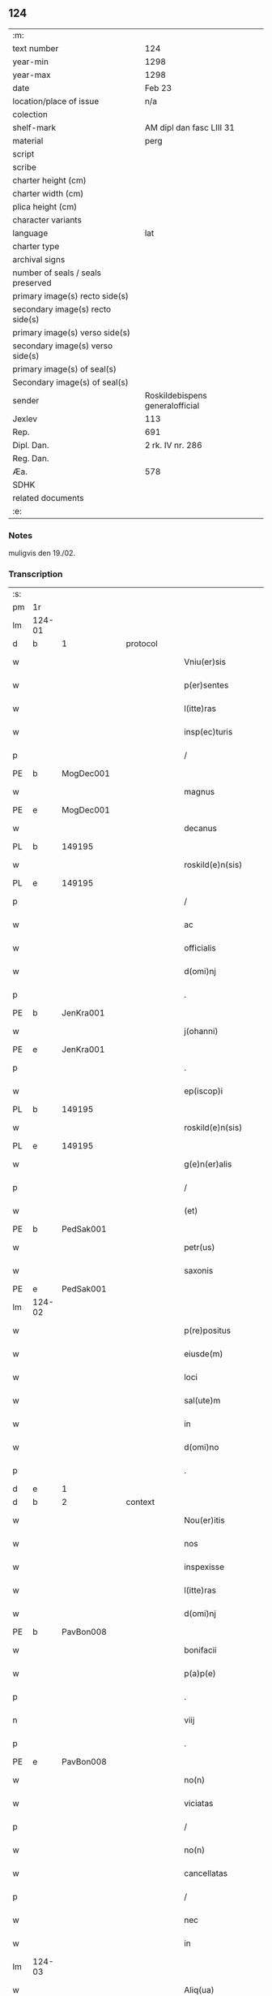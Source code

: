 ** 124

| :m:                               |                                 |
| text number                       | 124                             |
| year-min                          | 1298                            |
| year-max                          | 1298                            |
| date                              | Feb 23                          |
| location/place of issue           | n/a                             |
| colection                         |                                 |
| shelf-mark                        | AM dipl dan fasc LIII 31        |
| material                          | perg                            |
| script                            |                                 |
| scribe                            |                                 |
| charter height (cm)               |                                 |
| charter width (cm)                |                                 |
| plica height (cm)                 |                                 |
| character variants                |                                 |
| language                          | lat                             |
| charter type                      |                                 |
| archival signs                    |                                 |
| number of seals / seals preserved |                                 |
| primary image(s) recto side(s)    |                                 |
| secondary image(s) recto side(s)  |                                 |
| primary image(s) verso side(s)    |                                 |
| secondary image(s) verso side(s)  |                                 |
| primary image(s) of seal(s)       |                                 |
| Secondary image(s) of seal(s)     |                                 |
| sender                            | Roskildebispens generalofficial |
| Jexlev                            | 113                             |
| Rep.                              | 691                             |
| Dipl. Dan.                        | 2 rk. IV nr. 286                |
| Reg. Dan.                         |                                 |
| Æa.                               | 578                             |
| SDHK                              |                                 |
| related documents                 |                                 |
| :e:                               |                                 |

*** Notes
muligvis den 19./02.

*** Transcription
| :s: |        |   |   |   |   |                       |               |   |   |   |   |     |   |   |    |               |
| pm  | 1r     |   |   |   |   |                       |               |   |   |   |   |     |   |   |    |               |
| lm  | 124-01 |   |   |   |   |                       |               |   |   |   |   |     |   |   |    |               |
| d   | b      | 1 |   | protocol  |   |                       |               |   |   |   |   |     |   |   |    |               |
| w   |        |   |   |   |   | Vniu(er)sis           | Vníu͛ſı       |   |   |   |   | lat |   |   |    |        124-01 |
| w   |        |   |   |   |   | p(er)sentes           | p͛ſente       |   |   |   |   | lat |   |   |    |        124-01 |
| w   |        |   |   |   |   | l(itte)ras            | lr         |   |   |   |   | lat |   |   |    |        124-01 |
| w   |        |   |   |   |   | insp(ec)turis         | ínſpͨtuɼıſ     |   |   |   |   | lat |   |   |    |        124-01 |
| p   |        |   |   |   |   | /                     | /             |   |   |   |   | lat |   |   |    |        124-01 |
| PE  | b      | MogDec001  |   |   |   |                       |               |   |   |   |   |     |   |   |    |               |
| w   |        |   |   |   |   | magnus                | gnuſ        |   |   |   |   | lat |   |   |    |        124-01 |
| PE  | e      | MogDec001  |   |   |   |                       |               |   |   |   |   |     |   |   |    |               |
| w   |        |   |   |   |   | decanus               | decnuſ       |   |   |   |   | lat |   |   |    |        124-01 |
| PL  | b      |   149195|   |   |   |                       |               |   |   |   |   |     |   |   |    |               |
| w   |        |   |   |   |   | roskild(e)n(sis)      | ɼoſkıldn     |   |   |   |   | lat |   |   |    |        124-01 |
| PL  | e      |   149195|   |   |   |                       |               |   |   |   |   |     |   |   |    |               |
| p   |        |   |   |   |   | /                     | /             |   |   |   |   | lat |   |   |    |        124-01 |
| w   |        |   |   |   |   | ac                    | c            |   |   |   |   | lat |   |   |    |        124-01 |
| w   |        |   |   |   |   | officialis            | offıcılıſ    |   |   |   |   | lat |   |   |    |        124-01 |
| w   |        |   |   |   |   | d(omi)nj              | dn          |   |   |   |   | lat |   |   |    |        124-01 |
| p   |        |   |   |   |   | .                     | .             |   |   |   |   | lat |   |   |    |        124-01 |
| PE  | b      | JenKra001  |   |   |   |                       |               |   |   |   |   |     |   |   |    |               |
| w   |        |   |   |   |   | j(ohanni)             |              |   |   |   |   | lat |   |   |    |        124-01 |
| PE  | e      | JenKra001  |   |   |   |                       |               |   |   |   |   |     |   |   |    |               |
| p   |        |   |   |   |   | .                     | .             |   |   |   |   | lat |   |   |    |        124-01 |
| w   |        |   |   |   |   | ep(iscop)i            | epı          |   |   |   |   | lat |   |   |    |        124-01 |
| PL  | b      |   149195|   |   |   |                       |               |   |   |   |   |     |   |   |    |               |
| w   |        |   |   |   |   | roskild(e)n(sis)      | ɼoſkıldn     |   |   |   |   | lat |   |   |    |        124-01 |
| PL  | e      |   149195|   |   |   |                       |               |   |   |   |   |     |   |   |    |               |
| w   |        |   |   |   |   | g(e)n(er)alis         | gn͛lıſ        |   |   |   |   | lat |   |   |    |        124-01 |
| p   |        |   |   |   |   | /                     | /             |   |   |   |   | lat |   |   |    |        124-01 |
| w   |        |   |   |   |   | (et)                  |              |   |   |   |   | lat |   |   |    |        124-01 |
| PE  | b      | PedSak001  |   |   |   |                       |               |   |   |   |   |     |   |   |    |               |
| w   |        |   |   |   |   | petr(us)              | petɼꝰ         |   |   |   |   | lat |   |   |    |        124-01 |
| w   |        |   |   |   |   | saxonis               | ſxoní       |   |   |   |   | lat |   |   |    |        124-01 |
| PE  | e      | PedSak001  |   |   |   |                       |               |   |   |   |   |     |   |   |    |               |
| lm  | 124-02 |   |   |   |   |                       |               |   |   |   |   |     |   |   |    |               |
| w   |        |   |   |   |   | p(re)positus          | ͛oſıtuſ       |   |   |   |   | lat |   |   |    |        124-02 |
| w   |        |   |   |   |   | eiusde(m)             | eıuſde̅        |   |   |   |   | lat |   |   |    |        124-02 |
| w   |        |   |   |   |   | loci                  | locí          |   |   |   |   | lat |   |   |    |        124-02 |
| w   |        |   |   |   |   | sal(ute)m             | ſlm         |   |   |   |   | lat |   |   |    |        124-02 |
| w   |        |   |   |   |   | in                    | í            |   |   |   |   | lat |   |   |    |        124-02 |
| w   |        |   |   |   |   | d(omi)no              | dno          |   |   |   |   | lat |   |   |    |        124-02 |
| p   |        |   |   |   |   | .                     | .             |   |   |   |   | lat |   |   |    |        124-02 |
| d   | e      | 1 |   |   |   |                       |               |   |   |   |   |     |   |   |    |               |
| d   | b      | 2 |   | context  |   |                       |               |   |   |   |   |     |   |   |    |               |
| w   |        |   |   |   |   | Nou(er)itis           | Nou͛ıtíſ       |   |   |   |   | lat |   |   |    |        124-02 |
| w   |        |   |   |   |   | nos                   | no           |   |   |   |   | lat |   |   |    |        124-02 |
| w   |        |   |   |   |   | inspexisse            | ínſpexíſſe    |   |   |   |   | lat |   |   |    |        124-02 |
| w   |        |   |   |   |   | l(itte)ras            | lr         |   |   |   |   | lat |   |   |    |        124-02 |
| w   |        |   |   |   |   | d(omi)nj              | dnȷ          |   |   |   |   | lat |   |   |    |        124-02 |
| PE  | b      | PavBon008  |   |   |   |                       |               |   |   |   |   |     |   |   |    |               |
| w   |        |   |   |   |   | bonifacii             | bonıfcíí     |   |   |   |   | lat |   |   |    |        124-02 |
| w   |        |   |   |   |   | p(a)p(e)              | ͤ             |   |   |   |   | lat |   |   |    |        124-02 |
| p   |        |   |   |   |   | .                     | .             |   |   |   |   | lat |   |   |    |        124-02 |
| n   |        |   |   |   |   | viij                  | víí          |   |   |   |   | lat |   |   |    |        124-02 |
| p   |        |   |   |   |   | .                     | .             |   |   |   |   | lat |   |   |    |        124-02 |
| PE  | e      | PavBon008  |   |   |   |                       |               |   |   |   |   |     |   |   |    |               |
| w   |        |   |   |   |   | no(n)                 | no̅            |   |   |   |   | lat |   |   |    |        124-02 |
| w   |        |   |   |   |   | viciatas              | vıcıt      |   |   |   |   | lat |   |   |    |        124-02 |
| p   |        |   |   |   |   | /                     | /             |   |   |   |   | lat |   |   |    |        124-02 |
| w   |        |   |   |   |   | no(n)                 | no̅            |   |   |   |   | lat |   |   |    |        124-02 |
| w   |        |   |   |   |   | cancellatas           | cncellt   |   |   |   |   | lat |   |   |    |        124-02 |
| p   |        |   |   |   |   | /                     | /             |   |   |   |   | lat |   |   |    |        124-02 |
| w   |        |   |   |   |   | nec                   | nec           |   |   |   |   | lat |   |   |    |        124-02 |
| w   |        |   |   |   |   | in                    | í            |   |   |   |   | lat |   |   |    |        124-02 |
| lm  | 124-03 |   |   |   |   |                       |               |   |   |   |   |     |   |   |    |               |
| w   |        |   |   |   |   | Aliq(ua)              | lıq         |   |   |   |   | lat |   |   |    |        124-03 |
| w   |        |   |   |   |   | p(ar)te               | p̲te           |   |   |   |   | lat |   |   |    |        124-03 |
| w   |        |   |   |   |   | suj                   | ſu           |   |   |   |   | lat |   |   |    |        124-03 |
| w   |        |   |   |   |   | coruptas              | coꝛupt      |   |   |   |   | lat |   |   |    |        124-03 |
| w   |        |   |   |   |   | set                   | ſet           |   |   |   |   | lat |   |   |    |        124-03 |
| w   |        |   |   |   |   | v(er)a                | v͛a            |   |   |   |   | lat |   |   |    |        124-03 |
| w   |        |   |   |   |   | jpsius                | pſíu        |   |   |   |   | lat |   |   |    |        124-03 |
| w   |        |   |   |   |   | d(omi)nj              | dn̅ȷ           |   |   |   |   | lat |   |   |    |        124-03 |
| w   |        |   |   |   |   | p(a)p(e)              | ͤ             |   |   |   |   | lat |   |   |    |        124-03 |
| w   |        |   |   |   |   | bulla                 | bull         |   |   |   |   | lat |   |   |    |        124-03 |
| w   |        |   |   |   |   | bullatas              | bullt      |   |   |   |   | lat |   |   |    |        124-03 |
| p   |        |   |   |   |   | .                     | .             |   |   |   |   | lat |   |   |    |        124-03 |
| w   |        |   |   |   |   | q(ua)r(um)            | qꝝ           |   |   |   |   | lat |   |   |    |        124-03 |
| w   |        |   |   |   |   | tenor                 | tenoꝛ         |   |   |   |   | lat |   |   |    |        124-03 |
| w   |        |   |   |   |   | talis                 | tlıſ         |   |   |   |   | lat |   |   |    |        124-03 |
| w   |        |   |   |   |   | est                   | eﬅ            |   |   |   |   | lat |   |   |    |        124-03 |
| p   |        |   |   |   |   | /                     | /             |   |   |   |   | lat |   |   |    |        124-03 |
| PE  | b      | PavBon008  |   |   |   |                       |               |   |   |   |   |     |   |   |    |               |
| w   |        |   |   |   |   | Bonifaci(us)          | Bonıfcıꝰ     |   |   |   |   | lat |   |   |    |        124-03 |
| PE  | e      | PavBon008  |   |   |   |                       |               |   |   |   |   |     |   |   |    |               |
| w   |        |   |   |   |   | ep(iscopus)           | epc          |   |   |   |   | lat |   |   |    |        124-03 |
| w   |        |   |   |   |   | seru(us)              | ſeruꝰ         |   |   |   |   | lat |   |   |    |        124-03 |
| w   |        |   |   |   |   | seruor(um)            | ſeruoꝝ        |   |   |   |   | lat |   |   |    |        124-03 |
| w   |        |   |   |   |   | dei                   | deı           |   |   |   |   | lat |   |   |    |        124-03 |
| p   |        |   |   |   |   | /                     | /             |   |   |   |   | lat |   |   |    |        124-03 |
| w   |        |   |   |   |   | Dilectis              | Dílectíſ      |   |   |   |   | lat |   |   |    |        124-03 |
| lm  | 124-04 |   |   |   |   |                       |               |   |   |   |   |     |   |   |    |               |
| w   |        |   |   |   |   | jn                    | n            |   |   |   |   | lat |   |   |    |        124-04 |
| w   |        |   |   |   |   | (Christ)o             | xp̅o           |   |   |   |   | lat |   |   |    |        124-04 |
| w   |        |   |   |   |   | filiab(us)            | fılıbꝫ       |   |   |   |   | lat |   |   |    |        124-04 |
| w   |        |   |   |   |   | vniu(er)sis           | vniu͛ſı       |   |   |   |   | lat |   |   |    |        124-04 |
| w   |        |   |   |   |   | Abb(at)issis          | bbıſſı     |   |   |   |   | lat |   |   |    |        124-04 |
| w   |        |   |   |   |   | (et)                  |              |   |   |   |   | lat |   |   |    |        124-04 |
| w   |        |   |   |   |   | conue(n)tib(us)       | conue̅tıbꝫ     |   |   |   |   | lat |   |   |    |        124-04 |
| w   |        |   |   |   |   | monialiu(m)           | monılıu     |   |   |   |   | lat |   |   |    |        124-04 |
| w   |        |   |   |   |   | jnclusar(um)          | ncluſꝝ      |   |   |   |   | lat |   |   |    |        124-04 |
| p   |        |   |   |   |   | /                     | /             |   |   |   |   | lat |   |   |    |        124-04 |
| w   |        |   |   |   |   | siue                  | ſíue          |   |   |   |   | lat |   |   |    |        124-04 |
| w   |        |   |   |   |   | ordinis               | oꝛdıní       |   |   |   |   | lat |   |   |    |        124-04 |
| w   |        |   |   |   |   | s(an)c(t)e            | ſce          |   |   |   |   | lat |   |   |    |        124-04 |
| w   |        |   |   |   |   | clare                 | clɼe         |   |   |   |   | lat |   |   |    |        124-04 |
| p   |        |   |   |   |   | /                     | /             |   |   |   |   | lat |   |   |    |        124-04 |
| w   |        |   |   |   |   | siue                  | ſıue          |   |   |   |   | lat |   |   |    |        124-04 |
| w   |        |   |   |   |   | s(an)c(t)i            | ſcı          |   |   |   |   | lat |   |   |    |        124-04 |
| w   |        |   |   |   |   | damianj               | dmın       |   |   |   |   | lat |   |   |    |        124-04 |
| p   |        |   |   |   |   | /                     | /             |   |   |   |   | lat |   |   |    |        124-04 |
| w   |        |   |   |   |   | siue                  | ſıue          |   |   |   |   | lat |   |   |    |        124-04 |
| w   |        |   |   |   |   | mino¦risse            | íno¦ɼıſſe    |   |   |   |   | lat |   |   |    | 124-04—124-05 |
| w   |        |   |   |   |   | dicant(ur)            | dıcnt᷑        |   |   |   |   | lat |   |   |    |        124-05 |
| p   |        |   |   |   |   | /                     | /             |   |   |   |   | lat |   |   |    |        124-05 |
| w   |        |   |   |   |   | sal(u)t(em)           | al̅t          |   |   |   |   | lat |   |   |    |        124-05 |
| w   |        |   |   |   |   | (et)                  |              |   |   |   |   | lat |   |   |    |        124-05 |
| w   |        |   |   |   |   | ap(osto)licam         | pl̅ıc       |   |   |   |   | lat |   |   |    |        124-05 |
| w   |        |   |   |   |   | b(e)n(e)diccio(n)em   | bn̅dıccıoe   |   |   |   |   | lat |   |   |    |        124-05 |
| p   |        |   |   |   |   | /                     | /             |   |   |   |   | lat |   |   |    |        124-05 |
| w   |        |   |   |   |   | laudabilis            | ludbılı    |   |   |   |   | lat |   |   |    |        124-05 |
| w   |        |   |   |   |   | sacra                 | ſcr         |   |   |   |   | lat |   |   |    |        124-05 |
| w   |        |   |   |   |   | religio               | ɼelıgío       |   |   |   |   | lat |   |   |    |        124-05 |
| w   |        |   |   |   |   | q(ue)                 | q̅             |   |   |   |   | lat |   |   |    |        124-05 |
| w   |        |   |   |   |   | in                    | ín            |   |   |   |   | lat |   |   |    |        124-05 |
| w   |        |   |   |   |   | monast(er)iis         | monﬅ͛íí      |   |   |   |   | lat |   |   |    |        124-05 |
| w   |        |   |   |   |   | v(est)ris             | vɼı         |   |   |   |   | lat |   |   |    |        124-05 |
| w   |        |   |   |   |   | a                     |              |   |   |   |   | lat |   |   |    |        124-05 |
| w   |        |   |   |   |   | vobis                 | vobıſ         |   |   |   |   | lat |   |   |    |        124-05 |
| w   |        |   |   |   |   | (et)                  |              |   |   |   |   | lat |   |   |    |        124-05 |
| w   |        |   |   |   |   | aliis                 | líí         |   |   |   |   | lat |   |   |    |        124-05 |
| w   |        |   |   |   |   | p(er)sonis            | p̲ſoní        |   |   |   |   | lat |   |   |    |        124-05 |
| w   |        |   |   |   |   | in                    | ín            |   |   |   |   | lat |   |   |    |        124-05 |
| w   |        |   |   |   |   | eis                   | eí           |   |   |   |   | lat |   |   |    |        124-05 |
| w   |        |   |   |   |   | dege(n)tibus          | degetıbuſ    |   |   |   |   | lat |   |   |    |        124-05 |
| lm  | 124-06 |   |   |   |   |                       |               |   |   |   |   |     |   |   |    |               |
| w   |        |   |   |   |   | sub                   | ſub           |   |   |   |   | lat |   |   |    |        124-06 |
| w   |        |   |   |   |   | on(er)e               | on͛e           |   |   |   |   | lat |   |   |    |        124-06 |
| w   |        |   |   |   |   | voluntarie            | voluntríe    |   |   |   |   | lat |   |   |    |        124-06 |
| w   |        |   |   |   |   | paup(er)tatis         | pup̲ttí     |   |   |   |   | lat |   |   |    |        124-06 |
| w   |        |   |   |   |   | jugit(er)             | ȷugıt͛         |   |   |   |   | lat |   |   |    |        124-06 |
| w   |        |   |   |   |   | colit(ur)             | colıt᷑         |   |   |   |   | lat |   |   |    |        124-06 |
| w   |        |   |   |   |   | sic                   | ſıc           |   |   |   |   | lat |   |   |    |        124-06 |
| w   |        |   |   |   |   | a                     |              |   |   |   |   | lat |   |   |    |        124-06 |
| w   |        |   |   |   |   | vobis                 | vobí         |   |   |   |   | lat |   |   |    |        124-06 |
| w   |        |   |   |   |   | mundane               | mundne       |   |   |   |   | lat |   |   |    |        124-06 |
| w   |        |   |   |   |   | dissolucio(n)is       | dıſſolucıoı |   |   |   |   | lat |   |   |    |        124-06 |
| w   |        |   |   |   |   | relegauit             | releguít     |   |   |   |   | lat |   |   |    |        124-06 |
| w   |        |   |   |   |   | illecebras            | ıllecebꝛ    |   |   |   |   | lat |   |   |    |        124-06 |
| w   |        |   |   |   |   | vt                    | vt            |   |   |   |   | lat |   |   |    |        124-06 |
| w   |        |   |   |   |   | jnt(er)               | ȷnt͛           |   |   |   |   | lat |   |   |    |        124-06 |
| w   |        |   |   |   |   | alia                  | lı          |   |   |   |   | lat |   |   |    |        124-06 |
| w   |        |   |   |   |   | claust(ra)lis         | cluﬅlí     |   |   |   |   | lat |   |   |    |        124-06 |
| w   |        |   |   |   |   | abstine(n)¦cie        | bﬅıne̅¦cíe    |   |   |   |   | lat |   |   |    | 124-06—124-07 |
| w   |        |   |   |   |   | nexib(us)             | nexıbꝫ        |   |   |   |   | lat |   |   |    |        124-07 |
| w   |        |   |   |   |   | relegate              | ɼelegte      |   |   |   |   | lat |   |   |    |        124-07 |
| w   |        |   |   |   |   | puritate              | purıtte      |   |   |   |   | lat |   |   |    |        124-07 |
| w   |        |   |   |   |   | fulgeatis             | fulgetíſ     |   |   |   |   | lat |   |   |    |        124-07 |
| w   |        |   |   |   |   | obseruancie           | obſeruncıe   |   |   |   |   | lat |   |   |    |        124-07 |
| w   |        |   |   |   |   | reg(u)laris           | regl̅rí      |   |   |   |   | lat |   |   |    |        124-07 |
| p   |        |   |   |   |   | /                     | /             |   |   |   |   | lat |   |   |    |        124-07 |
| w   |        |   |   |   |   | (et)                  |              |   |   |   |   | lat |   |   |    |        124-07 |
| w   |        |   |   |   |   | voluntatis            | volunttí    |   |   |   |   | lat |   |   |    |        124-07 |
| w   |        |   |   |   |   | libitu(m)             | lıbıtu       |   |   |   |   | lat |   |   |    |        124-07 |
| w   |        |   |   |   |   | coartantes            | cortnte    |   |   |   |   | lat |   |   |    |        124-07 |
| w   |        |   |   |   |   | omnino                | oníno        |   |   |   |   | lat |   |   |    |        124-07 |
| w   |        |   |   |   |   | s(u)b                 | ſb           |   |   |   |   | lat |   |   |    |        124-07 |
| w   |        |   |   |   |   | obedi(enci)e          | obedı̅e        |   |   |   |   | lat |   |   |    |        124-07 |
| w   |        |   |   |   |   | debito                | debıto        |   |   |   |   | lat |   |   |    |        124-07 |
| lm  | 124-08 |   |   |   |   |                       |               |   |   |   |   |     |   |   |    |               |
| w   |        |   |   |   |   | dignam                | dıgn        |   |   |   |   | lat |   |   |    |        124-08 |
| w   |        |   |   |   |   | (et)                  |              |   |   |   |   | lat |   |   |    |        124-08 |
| w   |        |   |   |   |   | sedulam               | ſedulm       |   |   |   |   | lat |   |   |    |        124-08 |
| w   |        |   |   |   |   | exibeatis             | exıbetí     |   |   |   |   | lat |   |   |    |        124-08 |
| w   |        |   |   |   |   | d(omi)no              | dno          |   |   |   |   | lat |   |   |    |        124-08 |
| w   |        |   |   |   |   | seruitute(m)          | ſeruítute    |   |   |   |   | lat |   |   |    |        124-08 |
| p   |        |   |   |   |   | /                     | /             |   |   |   |   | lat |   |   |    |        124-08 |
| w   |        |   |   |   |   | hinc                  | hínc          |   |   |   |   | lat |   |   |    |        124-08 |
| w   |        |   |   |   |   | ⸌e(st)⸍               | ⸌e⸍          |   |   |   |   | lat |   |   |    |        124-08 |
| w   |        |   |   |   |   | q(uod)                | ꝙ             |   |   |   |   | lat |   |   |    |        124-08 |
| w   |        |   |   |   |   | nos                   | no           |   |   |   |   | lat |   |   |    |        124-08 |
| w   |        |   |   |   |   | piu(m)                | píu          |   |   |   |   | lat |   |   |    |        124-08 |
| w   |        |   |   |   |   | (et)                  |              |   |   |   |   | lat |   |   |    |        124-08 |
| w   |        |   |   |   |   | co(n)gruu(m)          | cogruu      |   |   |   |   | lat |   |   |    |        124-08 |
| w   |        |   |   |   |   | reputantes            | ɼeputnte    |   |   |   |   | lat |   |   |    |        124-08 |
| w   |        |   |   |   |   | vt                    | vt            |   |   |   |   | lat |   |   |    |        124-08 |
| w   |        |   |   |   |   | uos                   | uo           |   |   |   |   | lat |   |   |    |        124-08 |
| w   |        |   |   |   |   | illa                  | ıll          |   |   |   |   | lat |   |   |    |        124-08 |
| w   |        |   |   |   |   | p(ro)seq(ua)m(ur)     | ꝓſeq᷑        |   |   |   |   | lat |   |   |    |        124-08 |
| w   |        |   |   |   |   | gr(ati)a              | gr          |   |   |   |   | lat |   |   |    |        124-08 |
| w   |        |   |   |   |   | qua(m)                | qu          |   |   |   |   | lat |   |   |    |        124-08 |
| w   |        |   |   |   |   | v(est)ris             | vɼıſ         |   |   |   |   | lat |   |   |    |        124-08 |
| lm  | 124-09 |   |   |   |   |                       |               |   |   |   |   |     |   |   |    |               |
| w   |        |   |   |   |   | necc(ess)itatib(us)   | neccıttıbꝫ  |   |   |   |   | lat |   |   |    |        124-09 |
| w   |        |   |   |   |   | fore                  | foꝛe          |   |   |   |   | lat |   |   |    |        124-09 |
| w   |        |   |   |   |   | p(er)spicim(us)       | p̲ſpıcímꝰ      |   |   |   |   | lat |   |   |    |        124-09 |
| w   |        |   |   |   |   | op(or)tunam           | op̲tun       |   |   |   |   | lat |   |   |    |        124-09 |
| w   |        |   |   |   |   | vobis                 | vobí         |   |   |   |   | lat |   |   |    |        124-09 |
| w   |        |   |   |   |   | uniu(er)sis           | uníu͛ſí       |   |   |   |   | lat |   |   |    |        124-09 |
| w   |        |   |   |   |   | (et)                  |              |   |   |   |   | lat |   |   |    |        124-09 |
| w   |        |   |   |   |   | sing(u)lis            | ſınglı      |   |   |   |   | lat |   |   |    |        124-09 |
| w   |        |   |   |   |   | autoritate            | utoꝛıtte    |   |   |   |   | lat |   |   |    |        124-09 |
| w   |        |   |   |   |   | p(re)s(e)n(cium)      | p͛ſn          |   |   |   |   | lat |   |   |    |        124-09 |
| w   |        |   |   |   |   | indulgem(us)          | ındulgemꝰ     |   |   |   |   | lat |   |   |    |        124-09 |
| p   |        |   |   |   |   | /                     | /             |   |   |   |   | lat |   |   |    |        124-09 |
| w   |        |   |   |   |   | v(t)                  | v            |   |   |   |   | lat |   |   |    |        124-09 |
| w   |        |   |   |   |   | ad                    | d            |   |   |   |   | lat |   |   |    |        124-09 |
| w   |        |   |   |   |   | p(re)stac(i)o(ne)m    | p͛ﬅco       |   |   |   |   | lat |   |   |    |        124-09 |
| w   |        |   |   |   |   | decimaru(m)           | decímɼu     |   |   |   |   | lat |   |   |    |        124-09 |
| w   |        |   |   |   |   | de                    | de            |   |   |   |   | lat |   |   |    |        124-09 |
| w   |        |   |   |   |   | q(ui)b(us)cu(mque)    | qbꝫcuꝫ      |   |   |   |   | lat |   |   |    |        124-09 |
| lm  | 124-10 |   |   |   |   |                       |               |   |   |   |   |     |   |   |    |               |
| w   |        |   |   |   |   | possessio(n)ib(us)    | poſſeſſıo̅ıbꝫ  |   |   |   |   | lat |   |   |    |        124-10 |
| w   |        |   |   |   |   | (et)                  |              |   |   |   |   | lat |   |   |    |        124-10 |
| w   |        |   |   |   |   | aliis                 | líí         |   |   |   |   | lat |   |   |    |        124-10 |
| w   |        |   |   |   |   | o(mn)ib(us)           | o̅ıbꝫ          |   |   |   |   | lat |   |   |    |        124-10 |
| w   |        |   |   |   |   | bonis                 | boní         |   |   |   |   | lat |   |   |    |        124-10 |
| w   |        |   |   |   |   | v(est)ris             | vɼı         |   |   |   |   | lat |   |   |    |        124-10 |
| w   |        |   |   |   |   | q(uam)                | q̅             |   |   |   |   | lat |   |   |    |        124-10 |
| w   |        |   |   |   |   | inp(re)senciar(um)    | ínp͛ſencıꝝ    |   |   |   |   | lat |   |   |    |        124-10 |
| w   |        |   |   |   |   | h(ab)etis             | he̅tí         |   |   |   |   | lat |   |   |    |        124-10 |
| p   |        |   |   |   |   | .                     | .             |   |   |   |   | lat |   |   |    |        124-10 |
| w   |        |   |   |   |   | (et)                  |              |   |   |   |   | lat |   |   |    |        124-10 |
| w   |        |   |   |   |   | iustis                | ıuﬅıſ         |   |   |   |   | lat |   |   |    |        124-10 |
| w   |        |   |   |   |   | modis                 | modıſ         |   |   |   |   | lat |   |   |    |        124-10 |
| w   |        |   |   |   |   | p(re)stante           | p͛ﬅnte        |   |   |   |   | lat |   |   |    |        124-10 |
| w   |        |   |   |   |   | d(omi)no              | dno          |   |   |   |   | lat |   |   |    |        124-10 |
| w   |        |   |   |   |   | acq(ui)siu(er)itis    | cqſıu͛ıtí   |   |   |   |   | lat |   |   |    |        124-10 |
| w   |        |   |   |   |   | jn                    | n            |   |   |   |   | lat |   |   |    |        124-10 |
| w   |        |   |   |   |   | futuru(m)             | futuɼu       |   |   |   |   | lat |   |   |    |        124-10 |
| p   |        |   |   |   |   | /                     | /             |   |   |   |   | lat |   |   |    |        124-10 |
| w   |        |   |   |   |   | uel                   | uel           |   |   |   |   | lat |   |   |    |        124-10 |
| w   |        |   |   |   |   | ad                    | d            |   |   |   |   | lat |   |   |    |        124-10 |
| w   |        |   |   |   |   | (con)t(ri)bue(n)du(m) | ꝯtbuedu    |   |   |   |   | lat |   |   |    |        124-10 |
| lm  | 124-11 |   |   |   |   |                       |               |   |   |   |   |     |   |   |    |               |
| w   |        |   |   |   |   | jn                    | ȷn            |   |   |   |   | lat |   |   |    |        124-11 |
| w   |        |   |   |   |   | p(ro)curacio(n)ib(us) | ꝓcuɼcıo̅ıbꝫ   |   |   |   |   | lat |   |   |    |        124-11 |
| w   |        |   |   |   |   | q(uo)ru(m)l(i)bet     | !qͦru̅lꝫbet¡    |   |   |   |   | lat |   |   |    |        124-11 |
| w   |        |   |   |   |   | ordinarior(um)        | oꝛdınɼıoꝝ    |   |   |   |   | lat |   |   |    |        124-11 |
| p   |        |   |   |   |   | .                     | .             |   |   |   |   | lat |   |   |    |        124-11 |
| w   |        |   |   |   |   | (et)                  |              |   |   |   |   | lat |   |   |    |        124-11 |
| w   |        |   |   |   |   | eciam                 | ecım         |   |   |   |   | lat |   |   |    |        124-11 |
| w   |        |   |   |   |   | legator(um)           | legtoꝝ       |   |   |   |   | lat |   |   |    |        124-11 |
| p   |        |   |   |   |   | /                     | /             |   |   |   |   | lat |   |   |    |        124-11 |
| w   |        |   |   |   |   | (et)                  |              |   |   |   |   | lat |   |   |    |        124-11 |
| w   |        |   |   |   |   | nu(n)cior(um)         | nucıoꝝ       |   |   |   |   | lat |   |   |    |        124-11 |
| w   |        |   |   |   |   | sedis                 | ſedıſ         |   |   |   |   | lat |   |   |    |        124-11 |
| w   |        |   |   |   |   | ap(osto)lice          | pl̅íce        |   |   |   |   | lat |   |   |    |        124-11 |
| w   |        |   |   |   |   | (et)                  |              |   |   |   |   | lat |   |   |    |        124-11 |
| w   |        |   |   |   |   | q(ui)b(us)lib(et)     | qbꝫlıbꝫ      |   |   |   |   | lat |   |   |    |        124-11 |
| w   |        |   |   |   |   | talliis               | tallíí       |   |   |   |   | lat |   |   |    |        124-11 |
| w   |        |   |   |   |   | (et)                  |              |   |   |   |   | lat |   |   |    |        124-11 |
| w   |        |   |   |   |   | collectis             | collectí     |   |   |   |   | lat |   |   |    |        124-11 |
| p   |        |   |   |   |   | /                     | /             |   |   |   |   | lat |   |   |    |        124-11 |
| w   |        |   |   |   |   | ac                    | c            |   |   |   |   | lat |   |   |    |        124-11 |
| w   |        |   |   |   |   | ad                    | d            |   |   |   |   | lat |   |   |    |        124-11 |
| w   |        |   |   |   |   | exi¦bendu(m)          | exı¦bendu    |   |   |   |   | lat |   |   |    | 124-11—124-12 |
| w   |        |   |   |   |   | pedagia               | pedgı       |   |   |   |   | lat |   |   |    |        124-12 |
| w   |        |   |   |   |   | telonea               | telone       |   |   |   |   | lat |   |   |    |        124-12 |
| w   |        |   |   |   |   | (et)                  |              |   |   |   |   | lat |   |   |    |        124-12 |
| w   |        |   |   |   |   | alias                 | lı         |   |   |   |   | lat |   |   |    |        124-12 |
| w   |        |   |   |   |   | exauct(i)ones         | exuone    |   |   |   |   | lat |   |   |    |        124-12 |
| w   |        |   |   |   |   | quib(us)uis           | quıbꝫuíſ      |   |   |   |   | lat |   |   |    |        124-12 |
| w   |        |   |   |   |   | regib(us)             | ɼegıbꝫ        |   |   |   |   | lat |   |   |    |        124-12 |
| w   |        |   |   |   |   | p(ri)ncipib(us)       | pncıpıbꝫ     |   |   |   |   | lat |   |   |    |        124-12 |
| w   |        |   |   |   |   | seu                   | ſeu           |   |   |   |   | lat |   |   |    |        124-12 |
| w   |        |   |   |   |   | aliis                 | líí         |   |   |   |   | lat |   |   |    |        124-12 |
| w   |        |   |   |   |   | p(er)sonis            | p̲ſoní        |   |   |   |   | lat |   |   |    |        124-12 |
| w   |        |   |   |   |   | s(e)c(u)larib(us)     | ſcl̅rıbꝫ      |   |   |   |   | lat |   |   |    |        124-12 |
| w   |        |   |   |   |   | minime                | míníme        |   |   |   |   | lat |   |   |    |        124-12 |
| w   |        |   |   |   |   | teneaminj             | teneín     |   |   |   |   | lat |   |   |    |        124-12 |
| lm  | 124-13 |   |   |   |   |                       |               |   |   |   |   |     |   |   |    |               |
| w   |        |   |   |   |   | nec                   | nec           |   |   |   |   | lat |   |   |    |        124-13 |
| w   |        |   |   |   |   | ad                    | d            |   |   |   |   | lat |   |   |    |        124-13 |
| w   |        |   |   |   |   | id                    | ıd            |   |   |   |   | lat |   |   |    |        124-13 |
| w   |        |   |   |   |   | (com)pelli            | ꝯpellí        |   |   |   |   | lat |   |   |    |        124-13 |
| w   |        |   |   |   |   | aliq(ua)ten(us)       | lıqtenꝰ     |   |   |   |   | lat |   |   |    |        124-13 |
| w   |        |   |   |   |   | valeatis              | vletí      |   |   |   |   | lat |   |   |    |        124-13 |
| p   |        |   |   |   |   | .                     | .             |   |   |   |   | lat |   |   |    |        124-13 |
| w   |        |   |   |   |   | Nulli                 | Nullı         |   |   |   |   | lat |   |   |    |        124-13 |
| w   |        |   |   |   |   | (er)g(o)              | gͦ             |   |   |   |   | lat |   |   |    |        124-13 |
| w   |        |   |   |   |   | om(n)i(n)o            | omıo         |   |   |   |   | lat |   |   |    |        124-13 |
| w   |        |   |   |   |   | ho(m)inem             | hoıne       |   |   |   |   | lat |   |   |    |        124-13 |
| w   |        |   |   |   |   | liceat                | lıcet        |   |   |   |   | lat |   |   |    |        124-13 |
| w   |        |   |   |   |   | hanc                  | hnc          |   |   |   |   | lat |   |   |    |        124-13 |
| w   |        |   |   |   |   | pagina(m)             | pgın       |   |   |   |   | lat |   |   |    |        124-13 |
| w   |        |   |   |   |   | n(ost)re              | nɼe          |   |   |   |   | lat |   |   |    |        124-13 |
| w   |        |   |   |   |   | co(n)cessio(n)is      | coceſſıoı  |   |   |   |   | lat |   |   |    |        124-13 |
| w   |        |   |   |   |   | infring(er)e          | ínfríng͛e      |   |   |   |   | lat |   |   |    |        124-13 |
| w   |        |   |   |   |   | uel                   | uel           |   |   |   |   | lat |   |   |    |        124-13 |
| w   |        |   |   |   |   | ei                    | eí            |   |   |   |   | lat |   |   |    |        124-13 |
| w   |        |   |   |   |   | ausu                  | uſu          |   |   |   |   | lat |   |   | =  |        124-13 |
| w   |        |   |   |   |   | te¦merarie            | te¦merrıe    |   |   |   |   | lat |   |   | == | 124-13—124-14 |
| w   |        |   |   |   |   | (contra)ire           | ꝯıre         |   |   |   |   | lat |   |   |    |        124-14 |
| p   |        |   |   |   |   | /                     | /             |   |   |   |   | lat |   |   |    |        124-14 |
| w   |        |   |   |   |   | Siq(ui)s              | ıqſ         |   |   |   |   | lat |   |   |    |        124-14 |
| w   |        |   |   |   |   | aute(m)               | ute         |   |   |   |   | lat |   |   |    |        124-14 |
| w   |        |   |   |   |   | hoc                   | hoc           |   |   |   |   | lat |   |   |    |        124-14 |
| w   |        |   |   |   |   | atte(m)ptare          | tte̅ptɼe     |   |   |   |   | lat |   |   |    |        124-14 |
| w   |        |   |   |   |   | p(er)sumserit         | p͛ſuſeɼıt     |   |   |   |   | lat |   |   |    |        124-14 |
| w   |        |   |   |   |   | indignacione(m)       | índıgncíone |   |   |   |   | lat |   |   |    |        124-14 |
| w   |        |   |   |   |   | o(mn)jpote(n)tis      | oȷpotetí   |   |   |   |   | lat |   |   |    |        124-14 |
| w   |        |   |   |   |   | dej                   | de           |   |   |   |   | lat |   |   |    |        124-14 |
| w   |        |   |   |   |   | (et)                  |              |   |   |   |   | lat |   |   |    |        124-14 |
| w   |        |   |   |   |   | beator(um)            | betoꝝ        |   |   |   |   | lat |   |   |    |        124-14 |
| w   |        |   |   |   |   | petri                 | petɼı         |   |   |   |   | lat |   |   |    |        124-14 |
| w   |        |   |   |   |   | (et)                  |              |   |   |   |   | lat |   |   |    |        124-14 |
| w   |        |   |   |   |   | pauli                 | pulí         |   |   |   |   | lat |   |   |    |        124-14 |
| lm  | 124-15 |   |   |   |   |                       |               |   |   |   |   |     |   |   |    |               |
| w   |        |   |   |   |   | apostolor(um)         | poﬅoloꝝ      |   |   |   |   | lat |   |   |    |        124-15 |
| w   |        |   |   |   |   | eius                  | eíu          |   |   |   |   | lat |   |   |    |        124-15 |
| w   |        |   |   |   |   | se                    | ſe            |   |   |   |   | lat |   |   |    |        124-15 |
| w   |        |   |   |   |   | nou(er)it             | nou͛ít         |   |   |   |   | lat |   |   |    |        124-15 |
| w   |        |   |   |   |   | incursuru(m)          | íncuɼſuɼu    |   |   |   |   | lat |   |   |    |        124-15 |
| p   |        |   |   |   |   | /                     | /             |   |   |   |   | lat |   |   |    |        124-15 |
| w   |        |   |   |   |   | Datu(m)               | Dtu         |   |   |   |   | lat |   |   |    |        124-15 |
| PL  | b      |   |   |   |   |                       |               |   |   |   |   |     |   |   |    |               |
| w   |        |   |   |   |   | Anagnie               | ngnıe       |   |   |   |   | lat |   |   |    |        124-15 |
| PL  | e      |   |   |   |   |                       |               |   |   |   |   |     |   |   |    |               |
| p   |        |   |   |   |   | .                     | .             |   |   |   |   | lat |   |   |    |        124-15 |
| n   |        |   |   |   |   | iiijͦ                  | ııͦıȷ          |   |   |   |   | lat |   |   |    |        124-15 |
| p   |        |   |   |   |   | .                     | .             |   |   |   |   | lat |   |   |    |        124-15 |
| w   |        |   |   |   |   | non(as)               | non          |   |   |   |   | lat |   |   |    |        124-15 |
| w   |        |   |   |   |   | junij                 | uní         |   |   |   |   | lat |   |   |    |        124-15 |
| w   |        |   |   |   |   | pontificatus          | pontıfıctuſ  |   |   |   |   | lat |   |   |    |        124-15 |
| w   |        |   |   |   |   | n(ost)ri              | nɼı          |   |   |   |   | lat |   |   |    |        124-15 |
| w   |        |   |   |   |   | ⸌anno⸍                | ⸌anno⸍        |   |   |   |   | lat |   |   |    |        124-15 |
| w   |        |   |   |   |   | s(e)c(un)do           | ſco          |   |   |   |   | lat |   |   |    |        124-15 |
| p   |        |   |   |   |   | .                     | .             |   |   |   |   | lat |   |   |    |        124-15 |
| d   | e      | 2 |   |   |   |                       |               |   |   |   |   |     |   |   |    |               |
| d   | b      | 3 |   | eschatocol  |   |                       |               |   |   |   |   |     |   |   |    |               |
| w   |        |   |   |   |   | jn                    | ȷn            |   |   |   |   | lat |   |   |    |        124-15 |
| w   |        |   |   |   |   | cuius                 | cuíu         |   |   |   |   | lat |   |   |    |        124-15 |
| w   |        |   |   |   |   | rei                   | ɼeí           |   |   |   |   | lat |   |   |    |        124-15 |
| w   |        |   |   |   |   | testimo¦nium          | teﬅímo¦níum   |   |   |   |   | lat |   |   |    | 124-15—124-16 |
| w   |        |   |   |   |   | p(er)sentes           | p͛ſenteſ       |   |   |   |   | lat |   |   |    |        124-16 |
| w   |        |   |   |   |   | l(itte)ras            | lr̅          |   |   |   |   | lat |   |   |    |        124-16 |
| w   |        |   |   |   |   | sigillis              | ſıgıllı      |   |   |   |   | lat |   |   |    |        124-16 |
| w   |        |   |   |   |   | n(ost)ris             | nɼı         |   |   |   |   | lat |   |   |    |        124-16 |
| w   |        |   |   |   |   | fecimus               | fecímu       |   |   |   |   | lat |   |   |    |        124-16 |
| w   |        |   |   |   |   | roborari              | ɼoboꝛɼı      |   |   |   |   | lat |   |   |    |        124-16 |
| p   |        |   |   |   |   | /                     | /             |   |   |   |   | lat |   |   |    |        124-16 |
| w   |        |   |   |   |   | Datu(m)               | Dtu̅          |   |   |   |   | lat |   |   |    |        124-16 |
| w   |        |   |   |   |   | anno                  | nno          |   |   |   |   | lat |   |   |    |        124-16 |
| w   |        |   |   |   |   | d(omi)ni              | dnı          |   |   |   |   | lat |   |   |    |        124-16 |
| p   |        |   |   |   |   | .                     | .             |   |   |   |   | lat |   |   |    |        124-16 |
| n   |        |   |   |   |   | mͦ                     | ͦ             |   |   |   |   | lat |   |   |    |        124-16 |
| p   |        |   |   |   |   | .                     | .             |   |   |   |   | lat |   |   |    |        124-16 |
| n   |        |   |   |   |   | cͦcͦ                    | cͦcͦ            |   |   |   |   | lat |   |   |    |        124-16 |
| p   |        |   |   |   |   | .                     | .             |   |   |   |   | lat |   |   |    |        124-16 |
| n   |        |   |   |   |   | xcͦ                    | xͦc            |   |   |   |   | lat |   |   |    |        124-16 |
| p   |        |   |   |   |   | .                     | .             |   |   |   |   | lat |   |   |    |        124-16 |
| n   |        |   |   |   |   | viijͦ                  | vͦíí          |   |   |   |   | lat |   |   |    |        124-16 |
| p   |        |   |   |   |   | .                     | .             |   |   |   |   | lat |   |   |    |        124-16 |
| w   |        |   |   |   |   | in                    | ín            |   |   |   |   | lat |   |   |    |        124-16 |
| n   |        |   |   |   |   | xl                   | xl           |   |   |   |   | lat |   |   |    |        124-16 |
| p   |        |   |   |   |   | .                     | .             |   |   |   |   | lat |   |   |    |        124-16 |
| d   | e      | 3 |   |   |   |                       |               |   |   |   |   |     |   |   |    |               |
| :e: |        |   |   |   |   |                       |               |   |   |   |   |     |   |   |    |               |